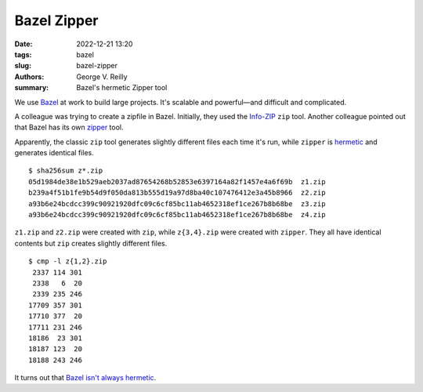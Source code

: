 Bazel Zipper
############

:date: 2022-12-21 13:20
:tags: bazel
:slug: bazel-zipper
:authors: George V. Reilly
:summary: Bazel's hermetic Zipper tool

We use `Bazel`_ at work to build large projects.
It's scalable and powerful—and difficult and complicated.

A colleague was trying to create a zipfile in Bazel.
Initially, they used the `Info-ZIP`_ ``zip`` tool.
Another colleague pointed out that Bazel has its own zipper_ tool.

Apparently, the classic ``zip`` tool
generates slightly different files each time it's run,
while ``zipper`` is hermetic_ and generates identical files.

::

    $ sha256sum z*.zip
    05d1984de38e1b529aeb2037ad87654268b52853e6397164a82f1457e4a6f69b  z1.zip
    b239a4f51b1fe9b54d9f050da813b555d19a97d8ba40c107476412e3a45b8966  z2.zip
    a93b6e24bcdcc399c90921920dfc09c6cf85bc11ab4652318ef1ce267b8b68be  z3.zip
    a93b6e24bcdcc399c90921920dfc09c6cf85bc11ab4652318ef1ce267b8b68be  z4.zip

``z1.zip`` and ``z2.zip`` were created with ``zip``,
while ``z{3,4}.zip`` were created with ``zipper``.
They all have identical contents
but ``zip`` creates slightly different files.

::

    $ cmp -l z{1,2}.zip
     2337 114 301
     2338   6  20
     2339 235 246
    17709 357 301
    17710 377  20
    17711 231 246
    18186  23 301
    18187 123  20
    18188 243 246

It turns out that `Bazel isn't always hermetic`_.



.. _Bazel: https://bazel.build/
.. _Info-ZIP: https://en.wikipedia.org/wiki/Info-ZIP
.. _zipper: https://stackoverflow.com/a/57915191/6364
.. _hermetic: https://bazel.build/basics/hermeticity
.. _Bazel isn't always hermetic:
    https://www.tweag.io/blog/2022-09-15-hermetic-bazel/
